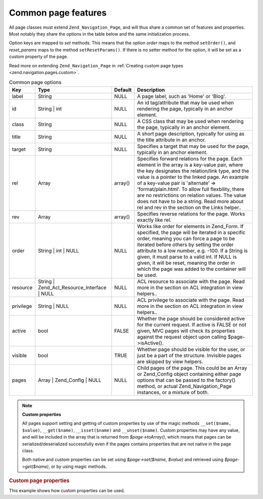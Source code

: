 .. _zend.navigation.pages.common:

Common page features
====================

All page classes must extend ``Zend_Navigation_Page``, and will thus share a common set of features and properties. Most notably they share the options in the table below and the same initialization process.

Option keys are mapped to *set* methods. This means that the option *order* maps to the method ``setOrder()``, and *reset_params* maps to the method ``setResetParams()``. If there is no setter method for the option, it will be set as a custom property of the page.

Read more on extending ``Zend_Navigation_Page`` in :ref:`Creating custom page types <zend.navigation.pages.custom>`.

.. _zend.navigation.pages.common.options:

.. table:: Common page options

   +---------+-------------------------------------------+-------+-----------------------------------------------------------------------------------------------------------------------------------------------------------------------------------------------------------------------------------------------------------------------------------------------------------------------------------------------------------------------------------------------------------------------------------------------+
   |Key      |Type                                       |Default|Description                                                                                                                                                                                                                                                                                                                                                                                                                                    |
   +=========+===========================================+=======+===============================================================================================================================================================================================================================================================================================================================================================================================================================================+
   |label    |String                                     |NULL   |A page label, such as 'Home' or 'Blog'.                                                                                                                                                                                                                                                                                                                                                                                                        |
   +---------+-------------------------------------------+-------+-----------------------------------------------------------------------------------------------------------------------------------------------------------------------------------------------------------------------------------------------------------------------------------------------------------------------------------------------------------------------------------------------------------------------------------------------+
   |id       |String | int                               |NULL   |An id tag/attribute that may be used when rendering the page, typically in an anchor element.                                                                                                                                                                                                                                                                                                                                                  |
   +---------+-------------------------------------------+-------+-----------------------------------------------------------------------------------------------------------------------------------------------------------------------------------------------------------------------------------------------------------------------------------------------------------------------------------------------------------------------------------------------------------------------------------------------+
   |class    |String                                     |NULL   |A CSS class that may be used when rendering the page, typically in an anchor element.                                                                                                                                                                                                                                                                                                                                                          |
   +---------+-------------------------------------------+-------+-----------------------------------------------------------------------------------------------------------------------------------------------------------------------------------------------------------------------------------------------------------------------------------------------------------------------------------------------------------------------------------------------------------------------------------------------+
   |title    |String                                     |NULL   |A short page description, typically for using as the title attribute in an anchor.                                                                                                                                                                                                                                                                                                                                                             |
   +---------+-------------------------------------------+-------+-----------------------------------------------------------------------------------------------------------------------------------------------------------------------------------------------------------------------------------------------------------------------------------------------------------------------------------------------------------------------------------------------------------------------------------------------+
   |target   |String                                     |NULL   |Specifies a target that may be used for the page, typically in an anchor element.                                                                                                                                                                                                                                                                                                                                                              |
   +---------+-------------------------------------------+-------+-----------------------------------------------------------------------------------------------------------------------------------------------------------------------------------------------------------------------------------------------------------------------------------------------------------------------------------------------------------------------------------------------------------------------------------------------+
   |rel      |Array                                      |array()|Specifies forward relations for the page. Each element in the array is a key-value pair, where the key designates the relation/link type, and the value is a pointer to the linked page. An example of a key-value pair is 'alternate' => 'format/plain.html'. To allow full flexbility, there are no restrictions on relation values. The value does not have to be a string. Read more about rel and rev in the section on the Links helper..|
   +---------+-------------------------------------------+-------+-----------------------------------------------------------------------------------------------------------------------------------------------------------------------------------------------------------------------------------------------------------------------------------------------------------------------------------------------------------------------------------------------------------------------------------------------+
   |rev      |Array                                      |array()|Specifies reverse relations for the page. Works exactly like rel.                                                                                                                                                                                                                                                                                                                                                                              |
   +---------+-------------------------------------------+-------+-----------------------------------------------------------------------------------------------------------------------------------------------------------------------------------------------------------------------------------------------------------------------------------------------------------------------------------------------------------------------------------------------------------------------------------------------+
   |order    |String | int | NULL                        |NULL   |Works like order for elements in Zend_Form. If specified, the page will be iterated in a specific order, meaning you can force a page to be iterated before others by setting the order attribute to a low number, e.g. -100. If a String is given, it must parse to a valid int. If NULL is given, it will be reset, meaning the order in which the page was added to the container will be used.                                             |
   +---------+-------------------------------------------+-------+-----------------------------------------------------------------------------------------------------------------------------------------------------------------------------------------------------------------------------------------------------------------------------------------------------------------------------------------------------------------------------------------------------------------------------------------------+
   |resource |String | Zend_Acl_Resource_Interface | NULL|NULL   |ACL resource to associate with the page. Read more in the section on ACL integration in view helpers..                                                                                                                                                                                                                                                                                                                                         |
   +---------+-------------------------------------------+-------+-----------------------------------------------------------------------------------------------------------------------------------------------------------------------------------------------------------------------------------------------------------------------------------------------------------------------------------------------------------------------------------------------------------------------------------------------+
   |privilege|String | NULL                              |NULL   |ACL privilege to associate with the page. Read more in the section on ACL integration in view helpers..                                                                                                                                                                                                                                                                                                                                        |
   +---------+-------------------------------------------+-------+-----------------------------------------------------------------------------------------------------------------------------------------------------------------------------------------------------------------------------------------------------------------------------------------------------------------------------------------------------------------------------------------------------------------------------------------------+
   |active   |bool                                       |FALSE  |Whether the page should be considered active for the current request. If active is FALSE or not given, MVC pages will check its properties against the request object upon calling $page->isActive().                                                                                                                                                                                                                                          |
   +---------+-------------------------------------------+-------+-----------------------------------------------------------------------------------------------------------------------------------------------------------------------------------------------------------------------------------------------------------------------------------------------------------------------------------------------------------------------------------------------------------------------------------------------+
   |visible  |bool                                       |TRUE   |Whether page should be visible for the user, or just be a part of the structure. Invisible pages are skipped by view helpers.                                                                                                                                                                                                                                                                                                                  |
   +---------+-------------------------------------------+-------+-----------------------------------------------------------------------------------------------------------------------------------------------------------------------------------------------------------------------------------------------------------------------------------------------------------------------------------------------------------------------------------------------------------------------------------------------+
   |pages    |Array | Zend_Config | NULL                 |NULL   |Child pages of the page. This could be an Array or Zend_Config object containing either page options that can be passed to the factory() method, or actual Zend_Navigation_Page instances, or a mixture of both.                                                                                                                                                                                                                               |
   +---------+-------------------------------------------+-------+-----------------------------------------------------------------------------------------------------------------------------------------------------------------------------------------------------------------------------------------------------------------------------------------------------------------------------------------------------------------------------------------------------------------------------------------------+

.. note::

   **Custom properties**

   All pages support setting and getting of custom properties by use of the magic methods ``__set($name, $value)``, ``__get($name)``, ``__isset($name)`` and ``__unset($name)``. Custom properties may have any value, and will be included in the array that is returned from *$page->toArray()*, which means that pages can be serialized/deserialized successfully even if the pages contains properties that are not native in the page class.

   Both native and custom properties can be set using *$page->set($name, $value)* and retrieved using *$page->get($name)*, or by using magic methods.

.. _zend.navigation.pages.common.example.customprops:

.. rubric:: Custom page properties

This example shows how custom properties can be used.

.. code-block:: php
   :linenos:

   $page = new Zend_Navigation_Page_Mvc();
   $page->foo = 'bar';
   $page->meaning = 42;

   echo $page->foo;

   if ($page->meaning != 42) {
       // action should be taken
   }


